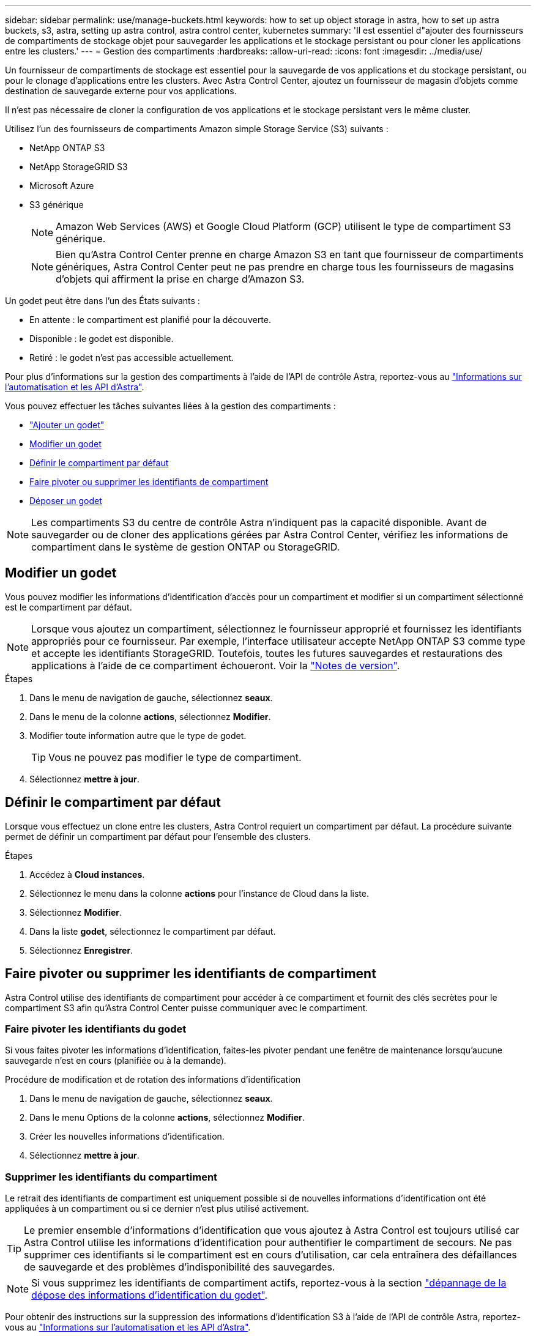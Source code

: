 ---
sidebar: sidebar 
permalink: use/manage-buckets.html 
keywords: how to set up object storage in astra, how to set up astra buckets, s3, astra, setting up astra control, astra control center, kubernetes 
summary: 'Il est essentiel d"ajouter des fournisseurs de compartiments de stockage objet pour sauvegarder les applications et le stockage persistant ou pour cloner les applications entre les clusters.' 
---
= Gestion des compartiments
:hardbreaks:
:allow-uri-read: 
:icons: font
:imagesdir: ../media/use/


[role="lead"]
Un fournisseur de compartiments de stockage est essentiel pour la sauvegarde de vos applications et du stockage persistant, ou pour le clonage d'applications entre les clusters. Avec Astra Control Center, ajoutez un fournisseur de magasin d'objets comme destination de sauvegarde externe pour vos applications.

Il n'est pas nécessaire de cloner la configuration de vos applications et le stockage persistant vers le même cluster.

Utilisez l'un des fournisseurs de compartiments Amazon simple Storage Service (S3) suivants :

* NetApp ONTAP S3
* NetApp StorageGRID S3
* Microsoft Azure
* S3 générique
+

NOTE: Amazon Web Services (AWS) et Google Cloud Platform (GCP) utilisent le type de compartiment S3 générique.

+

NOTE: Bien qu'Astra Control Center prenne en charge Amazon S3 en tant que fournisseur de compartiments génériques, Astra Control Center peut ne pas prendre en charge tous les fournisseurs de magasins d'objets qui affirment la prise en charge d'Amazon S3.



Un godet peut être dans l'un des États suivants :

* En attente : le compartiment est planifié pour la découverte.
* Disponible : le godet est disponible.
* Retiré : le godet n'est pas accessible actuellement.


Pour plus d'informations sur la gestion des compartiments à l'aide de l'API de contrôle Astra, reportez-vous au link:https://docs.netapp.com/us-en/astra-automation/["Informations sur l'automatisation et les API d'Astra"^].

Vous pouvez effectuer les tâches suivantes liées à la gestion des compartiments :

* link:../get-started/setup_overview.html#add-a-bucket["Ajouter un godet"]
* <<Modifier un godet>>
* <<Définir le compartiment par défaut>>
* <<Faire pivoter ou supprimer les identifiants de compartiment>>
* <<Déposer un godet>>



NOTE: Les compartiments S3 du centre de contrôle Astra n'indiquent pas la capacité disponible. Avant de sauvegarder ou de cloner des applications gérées par Astra Control Center, vérifiez les informations de compartiment dans le système de gestion ONTAP ou StorageGRID.



== Modifier un godet

Vous pouvez modifier les informations d'identification d'accès pour un compartiment et modifier si un compartiment sélectionné est le compartiment par défaut.


NOTE: Lorsque vous ajoutez un compartiment, sélectionnez le fournisseur approprié et fournissez les identifiants appropriés pour ce fournisseur. Par exemple, l'interface utilisateur accepte NetApp ONTAP S3 comme type et accepte les identifiants StorageGRID. Toutefois, toutes les futures sauvegardes et restaurations des applications à l'aide de ce compartiment échoueront. Voir la link:../release-notes/known-issues.html#selecting-a-bucket-provider-type-with-credentials-for-another-type-causes-data-protection-failures["Notes de version"].

.Étapes
. Dans le menu de navigation de gauche, sélectionnez *seaux*.
. Dans le menu de la colonne *actions*, sélectionnez *Modifier*.
. Modifier toute information autre que le type de godet.
+

TIP: Vous ne pouvez pas modifier le type de compartiment.

. Sélectionnez *mettre à jour*.




== Définir le compartiment par défaut

Lorsque vous effectuez un clone entre les clusters, Astra Control requiert un compartiment par défaut. La procédure suivante permet de définir un compartiment par défaut pour l'ensemble des clusters.

.Étapes
. Accédez à *Cloud instances*.
. Sélectionnez le menu dans la colonne *actions* pour l'instance de Cloud dans la liste.
. Sélectionnez *Modifier*.
. Dans la liste *godet*, sélectionnez le compartiment par défaut.
. Sélectionnez *Enregistrer*.




== Faire pivoter ou supprimer les identifiants de compartiment

Astra Control utilise des identifiants de compartiment pour accéder à ce compartiment et fournit des clés secrètes pour le compartiment S3 afin qu'Astra Control Center puisse communiquer avec le compartiment.



=== Faire pivoter les identifiants du godet

Si vous faites pivoter les informations d'identification, faites-les pivoter pendant une fenêtre de maintenance lorsqu'aucune sauvegarde n'est en cours (planifiée ou à la demande).

.Procédure de modification et de rotation des informations d'identification
. Dans le menu de navigation de gauche, sélectionnez *seaux*.
. Dans le menu Options de la colonne *actions*, sélectionnez *Modifier*.
. Créer les nouvelles informations d'identification.
. Sélectionnez *mettre à jour*.




=== Supprimer les identifiants du compartiment

Le retrait des identifiants de compartiment est uniquement possible si de nouvelles informations d'identification ont été appliquées à un compartiment ou si ce dernier n'est plus utilisé activement.


TIP: Le premier ensemble d'informations d'identification que vous ajoutez à Astra Control est toujours utilisé car Astra Control utilise les informations d'identification pour authentifier le compartiment de secours. Ne pas supprimer ces identifiants si le compartiment est en cours d'utilisation, car cela entraînera des défaillances de sauvegarde et des problèmes d'indisponibilité des sauvegardes.


NOTE: Si vous supprimez les identifiants de compartiment actifs, reportez-vous à la section https://kb.netapp.com/Cloud/Astra/Control/Deleting_active_S3_bucket_credentials_leads_to_spurious_500_errors_reported_in_the_UI["dépannage de la dépose des informations d'identification du godet"].

Pour obtenir des instructions sur la suppression des informations d'identification S3 à l'aide de l'API de contrôle Astra, reportez-vous au link:https://docs.netapp.com/us-en/astra-automation/["Informations sur l'automatisation et les API d'Astra"^].



== Déposer un godet

Il est possible de retirer un godet qui n'est plus utilisé ou qui n'est pas en bon état. Pour simplifier et à jour la configuration du magasin d'objets,

[NOTE]
====
* Vous ne pouvez pas supprimer un compartiment par défaut. Si vous souhaitez retirer ce compartiment, sélectionnez tout d'abord un autre compartiment comme valeur par défaut.
* Vous ne pouvez pas supprimer un compartiment WORM (Write Once, Read Many) avant l'expiration de la période de conservation du fournisseur cloud du compartiment. Les godets À VIS SANS FIN sont signalés par « verrouillé » à côté du nom du compartiment.


====
* Vous ne pouvez pas supprimer un compartiment par défaut. Si vous souhaitez retirer ce compartiment, sélectionnez tout d'abord un autre compartiment comme valeur par défaut.


.Avant de commencer
* Avant de commencer, assurez-vous qu'aucune sauvegarde n'est en cours d'exécution ou terminée pour ce compartiment.
* Vérifiez que le godet n'est pas utilisé dans le cadre d'une politique de protection active.


Si c'est le cas, vous ne pourrez pas continuer.

.Étapes
. Dans la navigation à gauche, sélectionnez *seaux*.
. Dans le menu *actions*, sélectionnez *Supprimer*.
+

NOTE: Astra Control veille à l'absence de règles de planification qui utilise le compartiment pour les sauvegardes et à l'absence de sauvegardes actives dans le compartiment.

. Tapez « Supprimer » pour confirmer l'action.
. Sélectionnez *Oui, retirez le godet*.




== Trouvez plus d'informations

* https://docs.netapp.com/us-en/astra-automation["Utilisez l'API de contrôle Astra"^]

